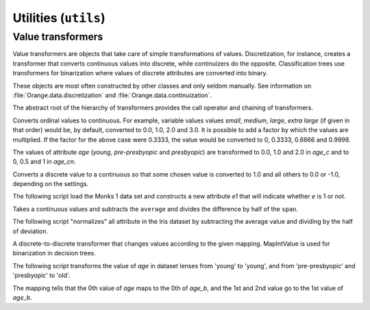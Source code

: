 #####################
Utilities (``utils``)
#####################

==================
Value transformers
==================

Value transformers are objects that take care of simple transformations
of values. Discretization, for instance, creates a transformer that
converts continuous values into discrete, while continuizers do the
opposite. Classification trees use transformers for binarization where
values of discrete attributes are converted into binary.

These objects are most often constructed by other classes and only seldom
manually. See information on :file:`Orange.data.discretization` and
:file:`Orange.data.continuization`.

.. class:: TransformValue

    The abstract root of the hierarchy of transformers provides the call
    operator and chaining of transformers.

    .. attribute:: subtransformer

        The transformation that takes place prior to this.
        This way, transformations can be chained.


.. class:: Ordinal2Continuous

    Converts ordinal values to continuous. For example, variable values
    values `small`, `medium`, `large`, `extra large` (if given in
    that order) would be, by default, converted to 0.0, 1.0, 2.0 and 3.0.
    It is possible to add a factor by which the values are multiplied. If
    the factor for the above case were 0.3333, the value would be
    converted to 0, 0.3333, 0.6666 and 0.9999.

    .. attribute:: factor

        The factor by which the values are multiplied.

    .. literalinclude:: code/transformvalue-o2c.py
        :lines: 7-23

    The values of attribute `age` (`young`, `pre-presbyopic` and
    `presbyopic`) are transformed to 0.0, 1.0 and 2.0 in `age_c` and to
    0, 0.5 and 1 in `age_cn`.


.. class:: Discrete2Continuous

    Converts a discrete value to a continuous so that some chosen
    value is converted to 1.0 and all others to 0.0 or -1.0, depending on
    the settings.

    .. attribute:: value

        The value that in converted to 1.0; others are converted to 0.0
        or -1.0. Value needs to be specified by an integer index.

    .. attribute:: zero_based

        Decides whether the other values will be transformed to 0.0
        (``True``, default) or -1.0 (``False``).
        When ``False`` undefined values are transformed to 0.0;
        otherwise, undefined values yield an error.

    .. attribute:: invert

        If ``True`` (default is ``False``), the transformations are
        reversed - the selected ``value<`` becomes 0.0 (or -1.0)
        and others 1.0.


    The following script load the Monks 1 data set and constructs a new
    attribute `e1` that will indicate whether `e` is 1 or not.

    .. literalinclude:: code/transformvalue-d2c.py


.. class:: NormalizeContinuous

    Takes a continuous values and subtracts the ``average`` and
    divides the difference by half of the ``span``.

    .. attribute:: average

        The value that is subtracted from the original.</DD>

    .. attribute:: span

        The divisor

    The following script "normalizes" all attribute in the Iris dataset by
    subtracting the average value and dividing by the half of
    deviation.

    .. literalinclude code/transformvalue-nc.py
        :lines: 1-17

.. class:: MapIntValue

    A discrete-to-discrete transformer that changes values according to the
    given mapping. MapIntValue is used for binarization in decision trees.

    .. attribute:: mapping

        A mapping that determines the new value: ``v = mapping[v]``.
        Undefined values remain undefined. Elements of the mapping
        are  contains integer indices of values.

    The following script transforms the value of `age` in dataset lenses
    from 'young' to 'young', and from 'pre-presbyopic' and 'presbyopic' to
    'old'.

    .. literalinclude:: code/transformvalue-miv.py
        :lines: 1-12

    The mapping tells that the 0th value of `age` maps to the 0th of
    `age_b`, and the 1st and 2nd value go to the 1st value of `age_b`.
